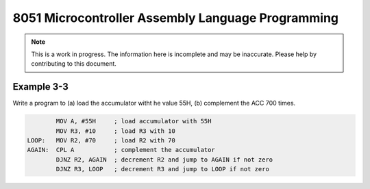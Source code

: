 8051 Microcontroller Assembly Language Programming
==================================================

.. note:: This is a work in progress.  The information here is
          incomplete and may be inaccurate.  Please help by
          contributing to this document.


Example 3-3
-----------

Write a program to (a) load the accumulator witht he value 55H, (b) complement the ACC 700 times.

.. code-block:: assembly

            MOV A, #55H     ; load accumulator with 55H
            MOV R3, #10     ; load R3 with 10
    LOOP:   MOV R2, #70     ; load R2 with 70
    AGAIN:  CPL A           ; complement the accumulator
            DJNZ R2, AGAIN  ; decrement R2 and jump to AGAIN if not zero
            DJNZ R3, LOOP   ; decrement R3 and jump to LOOP if not zero